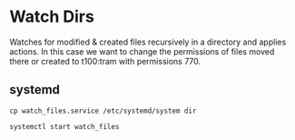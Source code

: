 * Watch Dirs

Watches for modified & created files recursively in a directory and applies actions. In this case we want to change the permissions of files moved there or created to t100:tram with permissions 770.

** systemd

: cp watch_files.service /etc/systemd/system dir

: systemctl start watch_files

